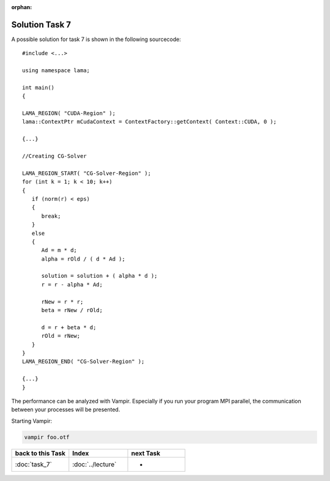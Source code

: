 :orphan:

Solution Task 7
===============

A possible solution for task 7 is shown in the following sourcecode:

::

   #include <...>

   using namespace lama;

   int main()
   {

   LAMA_REGION( "CUDA-Region" );
   lama::ContextPtr mCudaContext = ContextFactory::getContext( Context::CUDA, 0 );

   {...}

   //Creating CG-Solver

   LAMA_REGION_START( "CG-Solver-Region" );
   for (int k = 1; k < 10; k++) 
   {
      if (norm(r) < eps) 
      {
         break;
      }
      else
      {
         Ad = m * d;
         alpha = rOld / ( d * Ad );

         solution = solution + ( alpha * d );
         r = r - alpha * Ad;

         rNew = r * r;
         beta = rNew / rOld;

         d = r + beta * d;
         rOld = rNew;
      }
   }
   LAMA_REGION_END( "CG-Solver-Region" );

   {...}
   }

The performance can be analyzed with Vampir. Especially if you run your program
MPI parallel, the communication between your processes will be presented.

Starting Vampir:

.. code-block:: bash

   vampir foo.otf
   
.. csv-table::
   :header: "back to this Task", "Index", "next Task"
   :widths: 330, 340, 330

   ":doc:`task_7`", ":doc:`../lecture`", "-"
   